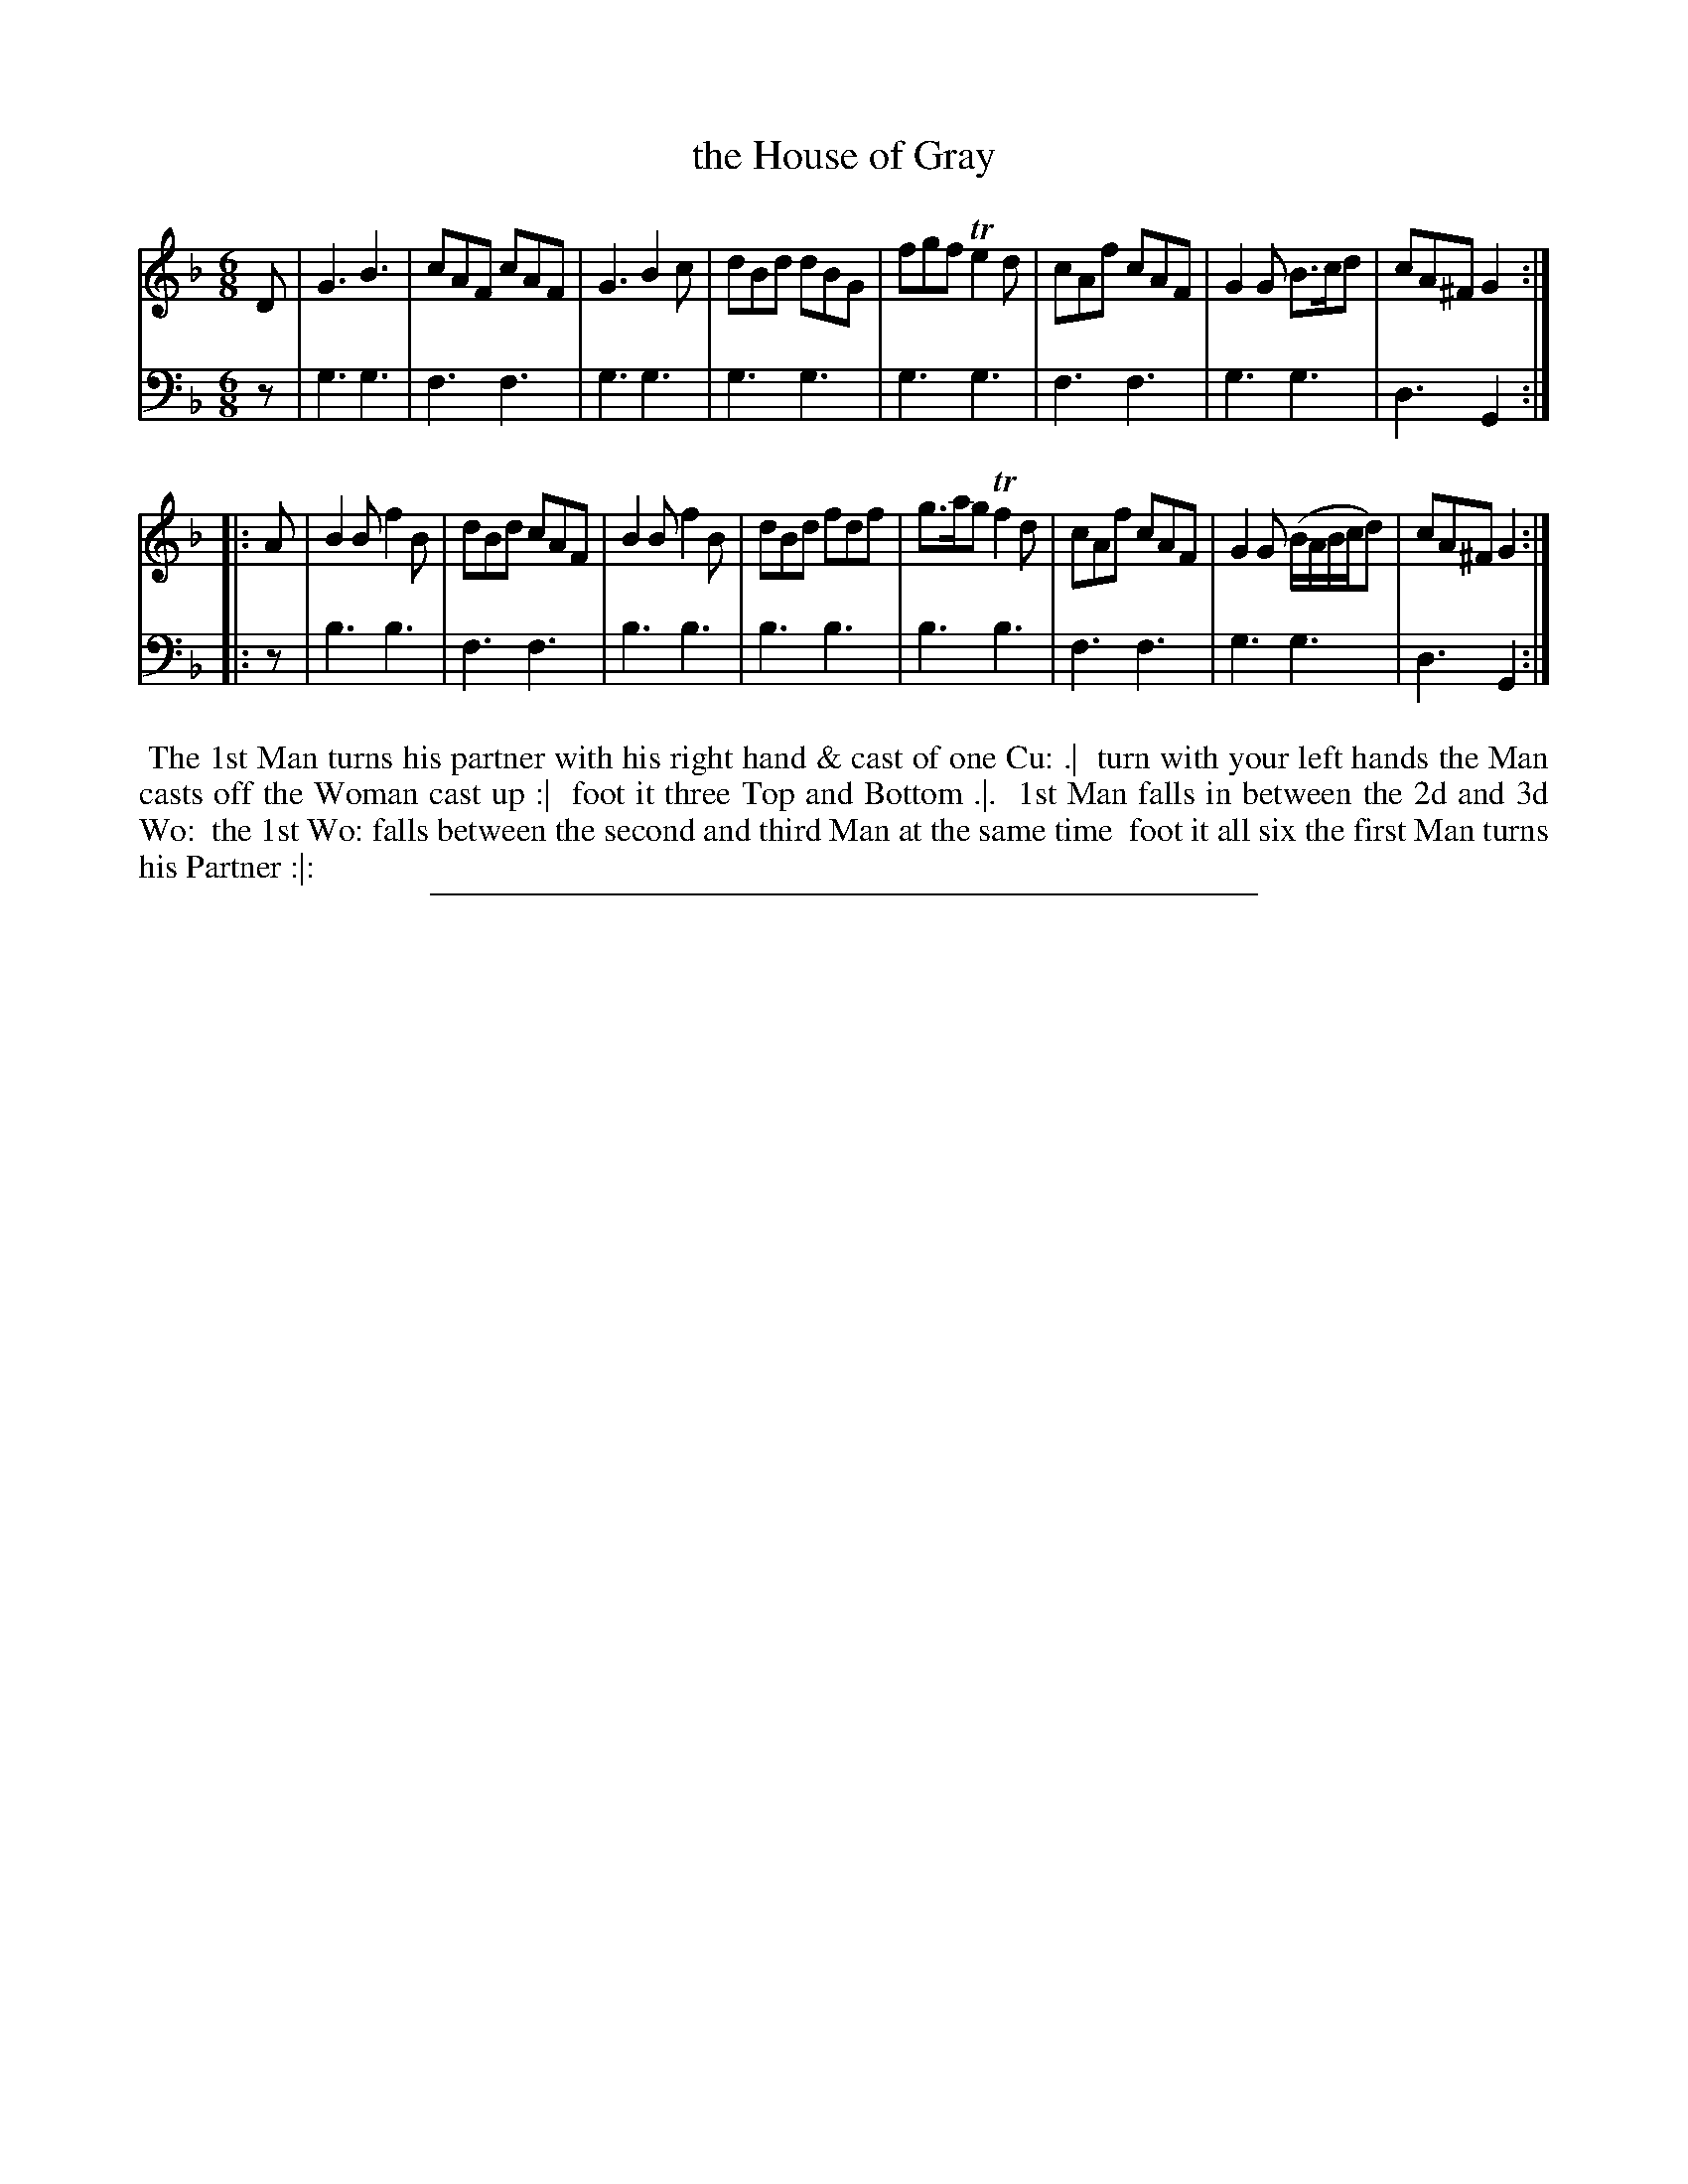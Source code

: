 X: 10
T: the House of Gray
%R: jig
B: "Scots Reel & Country Dances for the Year 1769", R.Bremner, ed. p.101 #2
F: http://digital.nls.uk/special-collections-of-printed-music/pageturner.cfm?id=104993891
Z: 2016 John Chambers <jc:trillian.mit.edu>
M: 6/8
L: 1/8
K: Gdor
% - - - - - - - - - - - - - - - - - - - - - - - - - - - - -
V: 1
D |\
G3 B3 | cAF cAF | G3 B2c | dBd dBG |\
fgf Te2d | cAf cAF | G2G B>cd | cA^F G2 :|
|: A |\
B2B f2B | dBd cAF | B2B f2B | dBd fdf |\
g>ag Tf2d | cAf cAF | G2G (B/A/B/c/d) | cA^F G2 :|
% - - - - - - - - - - - - - - - - - - - - - - - - - - - - -
V: 2 clef=bass middle=d
z |\
g3 g3 | f3 f3 | g3 g3 | g3 g3 |\
g3 g3 | f3 f3 | g3 g3 | d3 G2 :|
|: z |
b3 b3 | f3 f3 | b3 b3 | b3 b3 |\
b3 b3 | f3 f3 | g3 g3 | d3 G2 :|
% - - - - - - - - - - Dance description - - - - - - - - - -
%%begintext align
%% The 1st Man turns his partner with his right hand & cast of one Cu: .|
%% turn with your left hands the Man casts off the Woman cast up :|
%% foot it three Top and Bottom .|.
%% 1st Man falls in between the 2d and 3d Wo:
%% the 1st Wo: falls between the second and third Man at the same time
%% foot it all six the first Man turns his Partner :|:
%%endtext
%%sep 2 2 400
